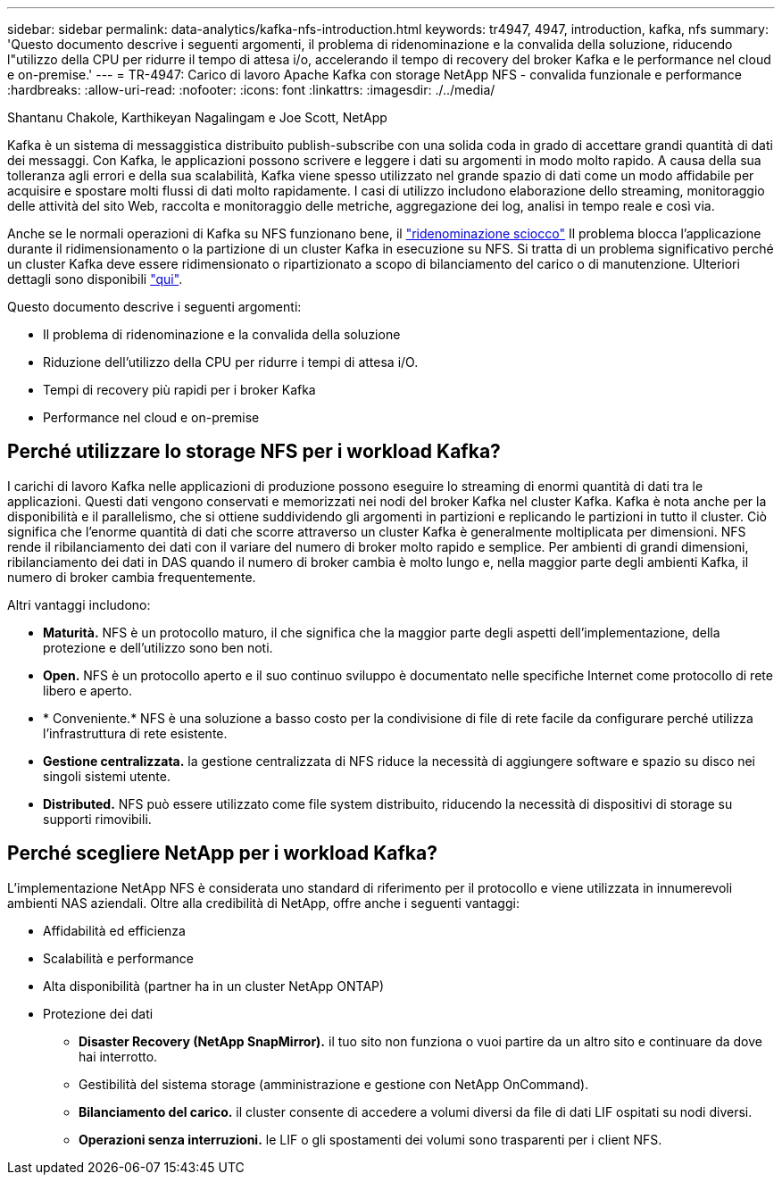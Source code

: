 ---
sidebar: sidebar 
permalink: data-analytics/kafka-nfs-introduction.html 
keywords: tr4947, 4947, introduction, kafka, nfs 
summary: 'Questo documento descrive i seguenti argomenti, il problema di ridenominazione e la convalida della soluzione, riducendo l"utilizzo della CPU per ridurre il tempo di attesa i/o, accelerando il tempo di recovery del broker Kafka e le performance nel cloud e on-premise.' 
---
= TR-4947: Carico di lavoro Apache Kafka con storage NetApp NFS - convalida funzionale e performance
:hardbreaks:
:allow-uri-read: 
:nofooter: 
:icons: font
:linkattrs: 
:imagesdir: ./../media/


Shantanu Chakole, Karthikeyan Nagalingam e Joe Scott, NetApp

[role="lead"]
Kafka è un sistema di messaggistica distribuito publish-subscribe con una solida coda in grado di accettare grandi quantità di dati dei messaggi. Con Kafka, le applicazioni possono scrivere e leggere i dati su argomenti in modo molto rapido. A causa della sua tolleranza agli errori e della sua scalabilità, Kafka viene spesso utilizzato nel grande spazio di dati come un modo affidabile per acquisire e spostare molti flussi di dati molto rapidamente. I casi di utilizzo includono elaborazione dello streaming, monitoraggio delle attività del sito Web, raccolta e monitoraggio delle metriche, aggregazione dei log, analisi in tempo reale e così via.

Anche se le normali operazioni di Kafka su NFS funzionano bene, il https://sbg.technology/2018/07/10/kafka-nfs/["ridenominazione sciocco"^] Il problema blocca l'applicazione durante il ridimensionamento o la partizione di un cluster Kafka in esecuzione su NFS. Si tratta di un problema significativo perché un cluster Kafka deve essere ridimensionato o ripartizionato a scopo di bilanciamento del carico o di manutenzione. Ulteriori dettagli sono disponibili https://www.netapp.com/blog/ontap-ready-for-streaming-applications/["qui"^].

Questo documento descrive i seguenti argomenti:

* Il problema di ridenominazione e la convalida della soluzione
* Riduzione dell'utilizzo della CPU per ridurre i tempi di attesa i/O.
* Tempi di recovery più rapidi per i broker Kafka
* Performance nel cloud e on-premise




== Perché utilizzare lo storage NFS per i workload Kafka?

I carichi di lavoro Kafka nelle applicazioni di produzione possono eseguire lo streaming di enormi quantità di dati tra le applicazioni. Questi dati vengono conservati e memorizzati nei nodi del broker Kafka nel cluster Kafka. Kafka è nota anche per la disponibilità e il parallelismo, che si ottiene suddividendo gli argomenti in partizioni e replicando le partizioni in tutto il cluster. Ciò significa che l'enorme quantità di dati che scorre attraverso un cluster Kafka è generalmente moltiplicata per dimensioni. NFS rende il ribilanciamento dei dati con il variare del numero di broker molto rapido e semplice. Per ambienti di grandi dimensioni, ribilanciamento dei dati in DAS quando il numero di broker cambia è molto lungo e, nella maggior parte degli ambienti Kafka, il numero di broker cambia frequentemente.

Altri vantaggi includono:

* *Maturità.* NFS è un protocollo maturo, il che significa che la maggior parte degli aspetti dell'implementazione, della protezione e dell'utilizzo sono ben noti.
* *Open.* NFS è un protocollo aperto e il suo continuo sviluppo è documentato nelle specifiche Internet come protocollo di rete libero e aperto.
* * Conveniente.* NFS è una soluzione a basso costo per la condivisione di file di rete facile da configurare perché utilizza l'infrastruttura di rete esistente.
* *Gestione centralizzata.* la gestione centralizzata di NFS riduce la necessità di aggiungere software e spazio su disco nei singoli sistemi utente.
* *Distributed.* NFS può essere utilizzato come file system distribuito, riducendo la necessità di dispositivi di storage su supporti rimovibili.




== Perché scegliere NetApp per i workload Kafka?

L'implementazione NetApp NFS è considerata uno standard di riferimento per il protocollo e viene utilizzata in innumerevoli ambienti NAS aziendali. Oltre alla credibilità di NetApp, offre anche i seguenti vantaggi:

* Affidabilità ed efficienza
* Scalabilità e performance
* Alta disponibilità (partner ha in un cluster NetApp ONTAP)
* Protezione dei dati
+
** *Disaster Recovery (NetApp SnapMirror).* il tuo sito non funziona o vuoi partire da un altro sito e continuare da dove hai interrotto.
** Gestibilità del sistema storage (amministrazione e gestione con NetApp OnCommand).
** *Bilanciamento del carico.* il cluster consente di accedere a volumi diversi da file di dati LIF ospitati su nodi diversi.
** *Operazioni senza interruzioni.* le LIF o gli spostamenti dei volumi sono trasparenti per i client NFS.



